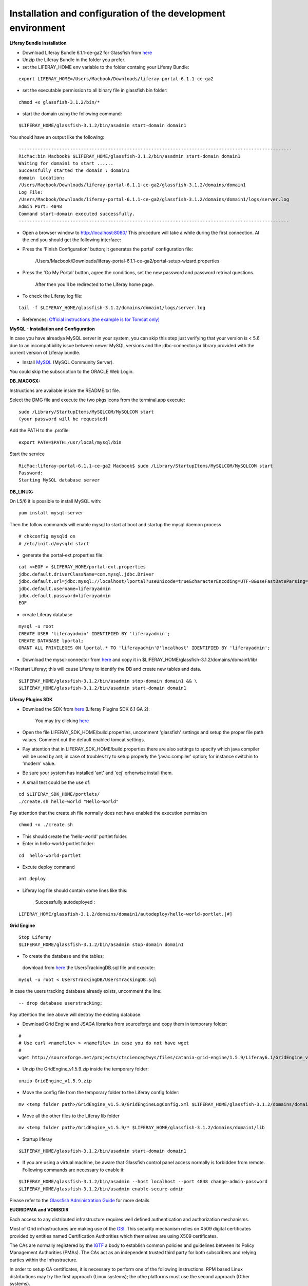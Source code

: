 *************************************************************
Installation and configuration of the development environment
*************************************************************

**Liferay Bundle Installation**

* Download Liferay Bundle 6.1.1-ce-ga2 for Glassfish from `here <http://sourceforge.net/projects/lportal/files/Liferay%20Portal/6.1.1%20GA2/liferay-portal-glassfish-6.1.1-ce-ga2-20120731132656558.zip/download>`_

* Unzip the Liferay Bundle in the folder you prefer.

* set the LIFERAY_HOME env variable to the folder containg your Liferay Bundle:

::

	export LIFERAY_HOME=/Users/Macbook/Downloads/liferay-portal-6.1.1-ce-ga2


* set the executable permission to all binary file in glassfish bin folder:

::

	chmod +x glassfish-3.1.2/bin/*

* start the domain using the following command:

::

	$LIFERAY_HOME/glassfish-3.1.2/bin/asadmin start-domain domain1

You should have an output like the following:

::

	-----------------------------------------------------------------------------------------------------
	RicMac:bin Macbook$ $LIFERAY_HOME/glassfish-3.1.2/bin/asadmin start-domain domain1
	Waiting for domain1 to start ......
	Successfully started the domain : domain1
	domain  Location: 
        /Users/Macbook/Downloads/liferay-portal-6.1.1-ce-ga2/glassfish-3.1.2/domains/domain1
	Log File: 
        /Users/Macbook/Downloads/liferay-portal-6.1.1-ce-ga2/glassfish-3.1.2/domains/domain1/logs/server.log
	Admin Port: 4848
	Command start-domain executed successfully.
	----------------------------------------------------------------------------------------------------

* Open a browser window to http://localhost:8080/ This procedure will take a while during the first connection. At the end you should get the following interface:


.. image:: figures-and-documents/figure16.png
   :align: left


* Press the 'Finish Configuration' button; it generates the portal' configuration file: 

	/Users/Macbook/Downloads/liferay-portal-6.1.1-ce-ga2/portal-setup-wizard.properties

* Press the 'Go My Portal' button, agree the conditions, set the new password and password retrival questions. 
	
	After then you'll be redirected to the Liferay home page.

* To check the Liferay log file:

::

	tail -f $LIFERAY_HOME/glassfish-3.1.2/domains/domain1/logs/server.log


* References:  `Official instructions (the example is for Tomcat only) <http://www.liferay.com/web/guest/community/wiki/-/wiki/Main/Quick%20Installation%20Instructions>`_

**MySQL - Installation and Configuration**

In case you have alreadya MySQL server in your system, you can skip this step just verifying that your version is 
< 5.6 due to an incompatibility issue between newer MySQL versions and the jdbc-connector.jar library provided with the current version of Liferay bundle.

* Install `MySQL <http://dev.mysql.com/downloads/>`_ (MySQL Community Server). 

You could skip the subscription to the ORACLE Web Login.


**DB_MACOSX:**

Instructions are available inside the README.txt file.

Select the DMG file and execute the two pkgs icons from the terminal.app execute: 

::


	sudo /Library/StartupItems/MySQLCOM/MySQLCOM start
	(your password will be requested)

Add the PATH to the .profile:


::


	export PATH=$PATH:/usr/local/mysql/bin


Start the service

::


	RicMac:liferay-portal-6.1.1-ce-ga2 Macbook$ sudo /Library/StartupItems/MySQLCOM/MySQLCOM start
	Password:
	Starting MySQL database server

**DB_LINUX:**

On L5/6 it is possible to install MySQL with:

::

	yum install mysql-server


Then the follow commands will enable mysql to start at boot and startup the mysql daemon process

::


	# chkconfig mysqld on
	# /etc/init.d/mysqld start


* generate the portal-ext.properties file:


::

	cat <<EOF > $LIFERAY_HOME/portal-ext.properties
	jdbc.default.driverClassName=com.mysql.jdbc.Driver
	jdbc.default.url=jdbc:mysql://localhost/lportal?useUnicode=true&characterEncoding=UTF-8&useFastDateParsing=false
	jdbc.default.username=liferayadmin
	jdbc.default.password=liferayadmin
	EOF


* create Liferay database

::

	mysql -u root
	CREATE USER 'liferayadmin' IDENTIFIED BY 'liferayadmin';
	CREATE DATABASE lportal;
	GRANT ALL PRIVILEGES ON lportal.* TO 'liferayadmin'@'localhost' IDENTIFIED BY 'liferayadmin';

* Download the mysql-connector from `here <http://sourceforge.net/projects/ctsciencegtwys/files/catania-grid-engine/1.4.21/mysql-connector-java-5.1.13.jar/download>`_ and copy it in $LIFERAY_HOME/glassfish-3.1.2/domains/domain1/lib/

*! Restart Liferay; this will cause Liferay to identify the DB and create new tables and data.

::

	$LIFERAY_HOME/glassfish-3.1.2/bin/asadmin stop-domain domain1 && \
	$LIFERAY_HOME/glassfish-3.1.2/bin/asadmin start-domain domain1


**Liferay Plugins SDK**

* Download the SDK from `here <http://www.liferay.com/downloads/liferay-portal/additional-files>`_ (Liferay Plugins SDK 6.1 GA 2).

	You may try clicking `here <https://downloads.sourceforge.net/project/lportal/Liferay%20Portal/6.1.1%20GA2/liferay-plugins-sdk-6.1.1-ce-ga2-20120731132656558.zip?r=http%3A%2F%2Fwww.liferay.com%2Fdownloads%2Fliferay-portal%2Fadditional-files&ts=1369692338&use_mirror=netcologne>`_

* Open the file LIFERAY_SDK_HOME/build.properties, uncomment 'glassfish' settings and setup the proper file path values. Comment out the default enabled tomcat settings.

* Pay attention that in LIFERAY_SDK_HOME/build.properties there are also settings to specify which java compiler will be used by ant; in case of troubles try to setup properly the  'javac.compiler' option; for instance switchin to 'modern' value.

* Be sure your system has installed 'ant' and 'ecj' orherwise install them.

* A small test could be the use of:


::

	cd $LIFERAY_SDK_HOME/portlets/
	./create.sh hello-world "Hello-World"

Pay attention that the create.sh file normally does not have enabled the execution permission

::

	chmod +x ./create.sh

* This should create the 'hello-world' portlet folder.

* Enter in hello-world-portlet folder:

::

	cd  hello-world-portlet

* Excute deploy command

::

	ant deploy

*  Liferay log file should contain some lines like this:

	Successfully autodeployed :
 
::

	LIFERAY_HOME/glassfish-3.1.2/domains/domain1/autodeploy/hello-world-portlet.|#]

**Grid Engine**

::

	Stop Liferay
	$LIFERAY_HOME/glassfish-3.1.2/bin/asadmin stop-domain domain1

* To create the database and the tables;
 
 download from `here <http://sourceforge.net/projects/ctsciencegtwys/files/catania-grid-engine/1.5.9/Database/UsersTrackingDB.sql/download>`_   the UsersTrackingDB.sql file and execute:

::

	mysql -u root < UsersTrackingDB/UsersTrackingDB.sql

In case the users tracking database already exists, uncomment the line:

::

	-- drop database userstracking;

Pay attention the line above will destroy the existing database.

* Download Grid Engine and JSAGA libraries from sourceforge and copy them in temporary folder:

::

	#
	# Use curl <namefile> > <namefile> in case you do not have wget
	#
	wget http://sourceforge.net/projects/ctsciencegtwys/files/catania-grid-engine/1.5.9/Liferay6.1/GridEngine_v1.5.9.zip/download


* Unzip the GridEngine_v1.5.9.zip inside the temporary folder:

::

	unzip GridEngine_v1.5.9.zip


* Move the config file from the temporary folder to the Liferay config folder:

::

	mv <temp folder path>/GridEngine_v1.5.9/GridEngineLogConfig.xml $LIFERAY_HOME/glassfish-3.1.2/domains/domain1/config


* Move all the other files to the Liferay lib folder

::

	mv <temp folder path>/GridEngine_v1.5.9/* $LIFERAY_HOME/glassfish-3.1.2/domains/domain1/lib

* Startup liferay

::

	$LIFERAY_HOME/glassfish-3.1.2/bin/asadmin start-domain domain1



* If you are using a virtual machine, be aware that Glassfish control panel access normally is forbidden from remote. Following commands are necessary to enable it:

::

	$LIFERAY_HOME/glassfish-3.1.2/bin/asadmin --host localhost --port 4848 change-admin-password
	$LIFERAY_HOME/glassfish-3.1.2/bin/asadmin enable-secure-admin


Please refer to the `Glassfish Administration Guide <http://docs.oracle.com/cd/E18930_01/html/821-2416/giubb.html>`_ for more details


**EUGRIDPMA and VOMSDIR**

Each access to any distributed infrastructure requires well defined authentication and authorization mechanisms. 

Most of Grid infrastructures are making use of the `GSI <http://en.wikipedia.org/wiki/Grid_Security_Infrastructure>`_. This security mechanism relies on X509 digital certificates provided by entities named Certification Authorities which themselves are using X509 certificates.

The CAs are normally registered by the `IGTF <http://www.igtf.net>`_ a body to establish common policies and guidelines between its Policy Management Authorities (PMAs). The CAs act as an independent trusted third party for both subscribers and relying parties within the infrastructure.

In order to setup CA certificates, it is necessary to perform one of the following instructions. RPM based Linux distributions may try the first approach (Linux systems); the othe platforms must use the second approach (Other systems).

* Linux systems

On linux systems it is possible to install the IGTF CA certificates executing the following steps:


* Other systems (MacOSx):

 Execute the following instructions to create the /etc/grid-security/certificates and /etc/grid-security/vomsdir folders:

::

	sudo mkdir -p /etc/grid-security
	curl http://grid.ct.infn.it/cron_files/grid_settings.tar.gz > grid_settings.tar.gz
	sudo tar xvfz grid_settings.tar.gz -C /etc/grid-security/

(!)  Archives below will expire timely so that they should be kept updated

(!!) vomsdir must be updated with VO you are going to support


**VPN Setup to get the access to the eTokenserver**

The eToken server is the responsible to deliver grid proxy certificate to the GridEngine starting form Robot Certificates stored into an eToken USB key.

For security purposes is not possible to access directly the eTokenServer. For porltet developers it is possible to open a VPN connection.

In order to get the necessary certificates you have to send us a `request <mailto:sg-licence@ct.infn.it?subject=Request eTokenserver VPN account&body=Please provide me access to the eTokenserver VPN>`_

The VPN connection information will be released in OpenVPN format, together with the necessary certificate and a password.

For Mac users we may suggest `Tunnelblick for MacOSX platforms <http://code.google.com/p/tunnelblick/>`_.

There is also this `video <http://youtu.be/z2U1-5y0Q8I>`_ showing how to setup the VPN from the configuration files sent by us.
For other platforms like Linux we suggest to install  `OpenVPN <http://openvpn.net>`_ client and then execute from the same directory holding the certificate:

::

	openvpn --config <received_conf_file>.ovpn


Please notice that on CentOS7 VPN will not work by default since provided VPN certificates are encrypted using MD5 and SHA1 which are no longer supported on CentOS 7. To be able to use the VPN certificate anyway it is possible to enable Md5 support on CentOS7;

just executing as root:

::

	cat >> /usr/lib/systemd/system/NetworkManager.service <<EOF
	[Service]
	Environment="OPENSSL_ENABLE_MD5_VERIFY=1 NSS_HASH_ALG_SUPPORT=+MD5"
	EOF
	systemctl daemon-reload
	systemctl restart NetworkManager.service


Further details about this issue are available `here <http://software-engineer.gatsbylee.com/centos7openvpn-verify-error-depth0-errorcertificate-signature-failure/>`_  (Thanks to `Manuel Rodriguez Pascual <mailto:manuel.rodriguez.pascual@gmail.com>`_)

**Development**

**WARNING**

For architectural reasons the constructor of GridEngine object must be declared differently than the portlet code written for the production environment

**The constructor must be created with:**

::

	MultiInfrastructureJobSubmission multiInfrastructureJobSubmission = new MultiInfrastructureJobSubmission
        ("jdbc:mysql://localhost/userstracking","tracking_user","usertracking");


In the portlet examples the constructor call lies inside the *submitJob* method

**Integrated Development Environment (IDE)**

We recommend `NetBeans <https://netbeans.org>`_ as IDE to develop portlets and other Liferay plugins.
In order to create Liferay plugins you can use the `Plugin Portal Pack <https://contrib.netbeans.org/portalpack/>`_ extension of NetBeans or configure the plugin to use the Liferay SDK


**References**

`Liferay Plugin SDK - How to <http://www.liferay.com/it/community/wiki/-/wiki/Main/Plugins+SDK>`_

`Plugin Guide  <http://www.scribd.com/doc/8533275/Liferay-43-Plugins-Guide>`_
